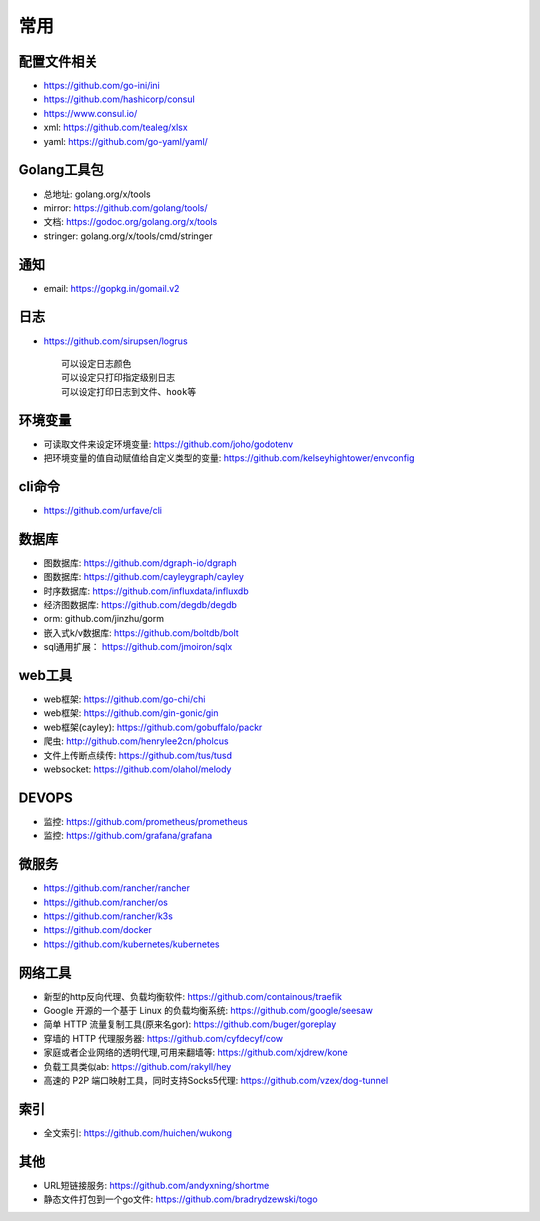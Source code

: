 常用
##########

配置文件相关
----------------

* https://github.com/go-ini/ini
* https://github.com/hashicorp/consul
* https://www.consul.io/
* xml: https://github.com/tealeg/xlsx
* yaml: https://github.com/go-yaml/yaml/

Golang工具包
------------

* 总地址: golang.org/x/tools
* mirror: https://github.com/golang/tools/
* 文档: https://godoc.org/golang.org/x/tools
* stringer: golang.org/x/tools/cmd/stringer

通知
---------

* email: https://gopkg.in/gomail.v2


日志
-------

* https://github.com/sirupsen/logrus ::
  
    可以设定日志颜色
    可以设定只打印指定级别日志
    可以设定打印日志到文件、hook等

环境变量
-----------

* 可读取文件来设定环境变量: https://github.com/joho/godotenv
* 把环境变量的值自动赋值给自定义类型的变量: https://github.com/kelseyhightower/envconfig

cli命令
-------

* https://github.com/urfave/cli



数据库
------
* 图数据库: https://github.com/dgraph-io/dgraph
* 图数据库: https://github.com/cayleygraph/cayley
* 时序数据库: https://github.com/influxdata/influxdb
* 经济图数据库: https://github.com/degdb/degdb
* orm: github.com/jinzhu/gorm
* 嵌入式k/v数据库: https://github.com/boltdb/bolt
* sql通用扩展： https://github.com/jmoiron/sqlx


web工具
-------

* web框架: https://github.com/go-chi/chi
* web框架: https://github.com/gin-gonic/gin
* web框架(cayley): https://github.com/gobuffalo/packr
* 爬虫: http://github.com/henrylee2cn/pholcus
* 文件上传断点续传: https://github.com/tus/tusd
* websocket: https://github.com/olahol/melody


DEVOPS
------

* 监控: https://github.com/prometheus/prometheus
* 监控: https://github.com/grafana/grafana


微服务
------

* https://github.com/rancher/rancher
* https://github.com/rancher/os
* https://github.com/rancher/k3s

* https://github.com/docker

* https://github.com/kubernetes/kubernetes

网络工具
--------

* 新型的http反向代理、负载均衡软件: https://github.com/containous/traefik
* Google 开源的一个基于 Linux 的负载均衡系统: https://github.com/google/seesaw
* 简单 HTTP 流量复制工具(原来名gor): https://github.com/buger/goreplay
* 穿墙的 HTTP 代理服务器: https://github.com/cyfdecyf/cow
* 家庭或者企业网络的透明代理,可用来翻墙等: https://github.com/xjdrew/kone
* 负载工具类似ab: https://github.com/rakyll/hey
* 高速的 P2P 端口映射工具，同时支持Socks5代理: https://github.com/vzex/dog-tunnel


索引
----

* 全文索引: https://github.com/huichen/wukong

其他
----

* URL短链接服务: https://github.com/andyxning/shortme
* 静态文件打包到一个go文件: https://github.com/bradrydzewski/togo






